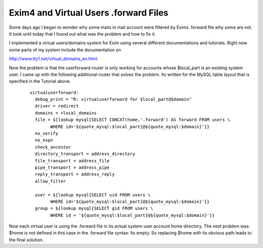 Exim4 and Virtual Users .forward Files
======================================

Some days ago I began to wonder why some mails in mail account were
filtered by Exims .forward file why some are not. It took until today
that I found out what was the problem and how to fix it.

I implemented a virtual users/domains system for Exim using several
different documentations and tutorials. Right now some parts of my
system include the documentation on

`http://www.tty1.net/virtual\_domains\_en.html <http://www.tty1.net/virtual_domains_en.html>`_

Now the problem is that the userforward router is only working for
accounts whose $local\_part is an existing system user. I came up with
the following additional router that solves the problem. Its written for
the MySQL table layout that is specified in the Tutorial above.

    ::

        virtualuserforward:
          debug_print = "R: virtualuserforward for $local_part@$domain"
          driver = redirect
          domains = +local_domains
          file = ${lookup mysql{SELECT CONCAT(home,'.forward') AS forward FROM users \
                WHERE id='${quote_mysql:$local_part}@${quote_mysql:$domain}'}}
          no_verify
          no_expn
          check_ancestor
          directory_transport = address_directory
          file_transport = address_file
          pipe_transport = address_pipe
          reply_transport = address_reply
          allow_filter

          user = ${lookup mysql{SELECT uid FROM users \
                WHERE id='${quote_mysql:$local_part}@${quote_mysql:$domain}'}}
          group = ${lookup mysql{SELECT gid FROM users \
                WHERE id = '${quote_mysql:$local_part}@${quote_mysql:$domain}'}}

Now each virtual user is using the .forward file in its actual system
user account home directory. The next problem was: $home is not defined
in this case in the .forward file syntax: Its empty. So replacing $home
with its obvious path leads to the final solution.

.. categories:: none
.. tags:: none
.. comments::
.. author:: beberlei <kontakt@beberlei.de>